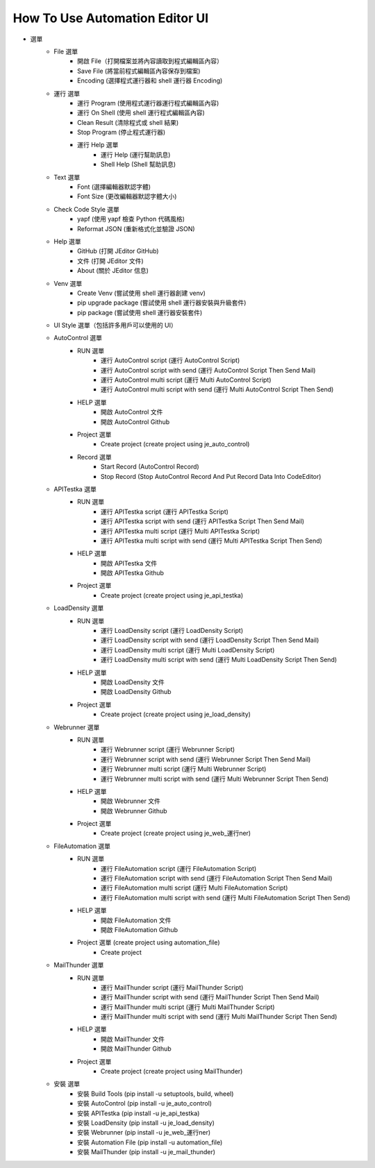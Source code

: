 How To Use Automation Editor UI
----

.. image:: images/ui.png

* 選單
    * File 選單
        * 開啟 File（打開檔案並將內容讀取到程式編輯區內容）
        * Save File (將當前程式編輯區內容保存到檔案)
        * Encoding (選擇程式運行器和 shell 運行器 Encoding)
    * 運行 選單
        * 運行 Program (使用程式運行器運行程式編輯區內容)
        * 運行 On Shell (使用 shell 運行程式編輯區內容)
        * Clean Result (清除程式或 shell 結果)
        * Stop Program (停止程式運行器)
        * 運行 Help 選單
            * 運行 Help (運行幫助訊息)
            * Shell Help (Shell 幫助訊息)
    * Text 選單
        * Font (選擇編輯器默認字體)
        * Font Size (更改編輯器默認字體大小)
    * Check Code Style 選單
        * yapf (使用 yapf 檢查 Python 代碼風格)
        * Reformat JSON (重新格式化並驗證 JSON)
    * Help 選單
        * GitHub (打開 JEditor GitHub)
        * 文件 (打開 JEditor 文件)
        * About (關於 JEditor 信息)
    * Venv 選單
        * Create Venv (嘗試使用 shell 運行器創建 venv)
        * pip upgrade package (嘗試使用 shell 運行器安裝與升級套件)
        * pip package (嘗試使用 shell 運行器安裝套件)
    * UI Style 選單（包括許多用戶可以使用的 UI）
    * AutoControl 選單
        * RUN 選單
            * 運行 AutoControl script (運行 AutoControl Script)
            * 運行 AutoControl script with send (運行 AutoControl Script Then Send Mail)
            * 運行 AutoControl multi script (運行 Multi AutoControl Script)
            * 運行 AutoControl multi script with send (運行 Multi AutoControl Script Then Send)
        * HELP 選單
            * 開啟 AutoControl 文件
            * 開啟 AutoControl Github
        * Project 選單
            * Create project  (create project using je_auto_control)
        * Record 選單
            * Start Record (AutoControl Record)
            * Stop Record (Stop AutoControl Record And Put Record Data Into CodeEditor)
    * APITestka 選單
        * RUN 選單
            * 運行 APITestka script (運行 APITestka Script)
            * 運行 APITestka script with send (運行 APITestka Script Then Send Mail)
            * 運行 APITestka multi script (運行 Multi APITestka Script)
            * 運行 APITestka multi script with send (運行 Multi APITestka Script Then Send)
        * HELP 選單
            * 開啟 APITestka 文件
            * 開啟 APITestka Github
        * Project 選單
            * Create project  (create project using je_api_testka)
    * LoadDensity 選單
        * RUN 選單
            * 運行 LoadDensity script (運行 LoadDensity Script)
            * 運行 LoadDensity script with send (運行 LoadDensity Script Then Send Mail)
            * 運行 LoadDensity multi script (運行 Multi LoadDensity Script)
            * 運行 LoadDensity multi script with send (運行 Multi LoadDensity Script Then Send)
        * HELP 選單
            * 開啟 LoadDensity 文件
            * 開啟 LoadDensity Github
        * Project 選單
            * Create project  (create project using je_load_density)
    * Webrunner 選單
        * RUN 選單
            * 運行 Webrunner script (運行 Webrunner Script)
            * 運行 Webrunner script with send (運行 Webrunner Script Then Send Mail)
            * 運行 Webrunner multi script (運行 Multi Webrunner Script)
            * 運行 Webrunner multi script with send (運行 Multi Webrunner Script Then Send)
        * HELP 選單
            * 開啟 Webrunner 文件
            * 開啟 Webrunner Github
        * Project 選單
            * Create project  (create project using je_web_運行ner)
    * FileAutomation 選單
        * RUN 選單
            * 運行 FileAutomation script (運行 FileAutomation Script)
            * 運行 FileAutomation script with send (運行 FileAutomation Script Then Send Mail)
            * 運行 FileAutomation multi script (運行 Multi FileAutomation Script)
            * 運行 FileAutomation multi script with send (運行 Multi FileAutomation Script Then Send)
        * HELP 選單
            * 開啟 FileAutomation 文件
            * 開啟 FileAutomation Github
        * Project 選單 (create project using automation_file)
            * Create project
    * MailThunder 選單
        * RUN 選單
            * 運行 MailThunder script (運行 MailThunder Script)
            * 運行 MailThunder script with send (運行 MailThunder Script Then Send Mail)
            * 運行 MailThunder multi script (運行 Multi MailThunder Script)
            * 運行 MailThunder multi script with send (運行 Multi MailThunder Script Then Send)
        * HELP 選單
            * 開啟 MailThunder 文件
            * 開啟 MailThunder Github
        * Project 選單
            * Create project (create project using MailThunder)
    * 安裝 選單
        * 安裝 Build Tools (pip install -u setuptools, build, wheel)
        * 安裝 AutoControl (pip install -u je_auto_control)
        * 安裝 APITestka (pip install -u je_api_testka)
        * 安裝 LoadDensity (pip install -u je_load_density)
        * 安裝 Webrunner (pip install -u je_web_運行ner)
        * 安裝 Automation File (pip install -u automation_file)
        * 安裝 MailThunder (pip install -u je_mail_thunder)

